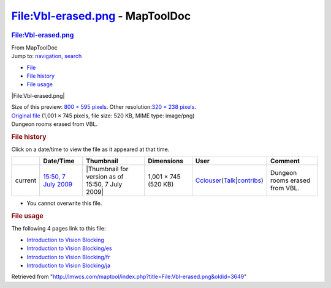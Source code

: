 ================================
File:Vbl-erased.png - MapToolDoc
================================

.. contents::
   :depth: 3
..

.. container:: noprint
   :name: mw-page-base

.. container:: noprint
   :name: mw-head-base

.. container:: mw-body
   :name: content

   .. container:: mw-indicators

   .. rubric:: File:Vbl-erased.png
      :name: firstHeading
      :class: firstHeading

   .. container:: mw-body-content
      :name: bodyContent

      .. container::
         :name: siteSub

         From MapToolDoc

      .. container::
         :name: contentSub

      .. container:: mw-jump
         :name: jump-to-nav

         Jump to: `navigation <#mw-head>`__, `search <#p-search>`__

      .. container::
         :name: mw-content-text

         -  `File <#file>`__
         -  `File history <#filehistory>`__
         -  `File usage <#filelinks>`__

         .. container:: fullImageLink
            :name: file

            |File:Vbl-erased.png|

            .. container:: mw-filepage-resolutioninfo

               Size of this preview: `800 × 595
               pixels </maptool/images/thumb/0/07/Vbl-erased.png/800px-Vbl-erased.png>`__.
               Other resolution:\ `320 × 238
               pixels </maptool/images/thumb/0/07/Vbl-erased.png/320px-Vbl-erased.png>`__\ .

         .. container:: fullMedia

            `Original file </maptool/images/0/07/Vbl-erased.png>`__
            ‎(1,001 × 745 pixels, file size: 520 KB, MIME type:
            image/png)

         .. container:: mw-content-ltr
            :name: mw-imagepage-content

            Dungeon rooms erased from VBL.

         .. rubric:: File history
            :name: filehistory

         .. container::
            :name: mw-imagepage-section-filehistory

            Click on a date/time to view the file as it appeared at that
            time.

            ======= ============================================================ ================================================ ==================== ====================================================================================================================================================================== ==============================
            \       Date/Time                                                    Thumbnail                                        Dimensions           User                                                                                                                                                                   Comment
            ======= ============================================================ ================================================ ==================== ====================================================================================================================================================================== ==============================
            current `15:50, 7 July 2009 </maptool/images/0/07/Vbl-erased.png>`__ |Thumbnail for version as of 15:50, 7 July 2009| 1,001 × 745 (520 KB) `Cclouser </rptools/wiki/User:Cclouser>`__\ (\ \ `Talk </rptools/wiki/User_talk:Cclouser>`__\ \ \|\ \ `contribs </rptools/wiki/Special:Contributions/Cclouser>`__\ \ ) Dungeon rooms erased from VBL.
            ======= ============================================================ ================================================ ==================== ====================================================================================================================================================================== ==============================

         -  You cannot overwrite this file.

         .. rubric:: File usage
            :name: filelinks

         .. container::
            :name: mw-imagepage-section-linkstoimage

            The following 4 pages link to this file:

            -  `Introduction to Vision
               Blocking </rptools/wiki/Introduction_to_Vision_Blocking>`__
            -  `Introduction to Vision
               Blocking/es </rptools/wiki/Introduction_to_Vision_Blocking/es>`__
            -  `Introduction to Vision
               Blocking/fr </rptools/wiki/Introduction_to_Vision_Blocking/fr>`__
            -  `Introduction to Vision
               Blocking/ja </rptools/wiki/Introduction_to_Vision_Blocking/ja>`__

      .. container:: printfooter

         Retrieved from
         "http://lmwcs.com/maptool/index.php?title=File:Vbl-erased.png&oldid=3649"


